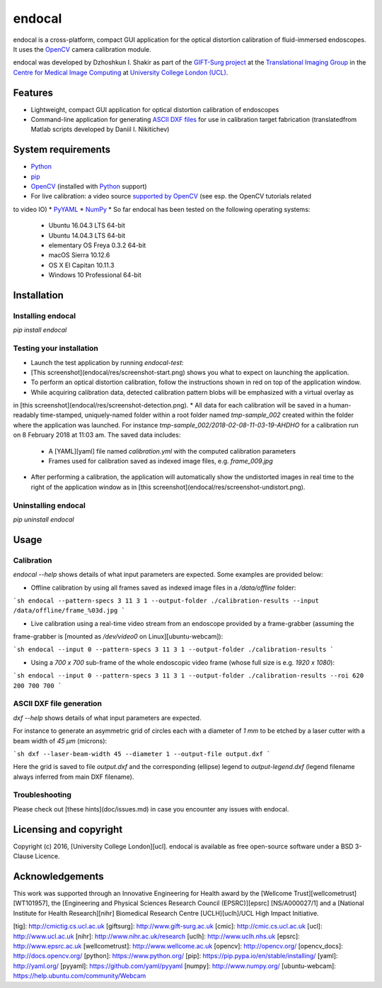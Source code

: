 endocal
=======

endocal is a cross-platform, compact GUI application for the optical distortion calibration of fluid-immersed
endoscopes. It uses the `OpenCV`_ camera calibration module.

endocal was developed by Dzhoshkun I. Shakir as part of the `GIFT-Surg project`_ at the
`Translational Imaging Group`_ in the `Centre for Medical Image Computing`_ at
`University College London (UCL)`_.

.. _`GIFT-Surg project`: http://www.gift-surg.ac.uk
.. _`Translational Imaging Group`: http://cmictig.cs.ucl.ac.uk
.. _`Centre for Medical Image Computing`: http://cmic.cs.ucl.ac.uk
.. _`University College London (UCL)`: http://www.ucl.ac.uk

Features
--------

* Lightweight, compact GUI application for optical distortion calibration of endoscopes
* Command-line application for generating `ASCII DXF files`_ for use in calibration target fabrication (translated\
  from Matlab scripts developed by Daniil I. Nikitichev)

.. _`ASCII DXF files`: http://www.autodesk.com/techpubs/autocad/acadr14/dxf/

System requirements
-------------------

* `Python`_
* `pip`_
* `OpenCV`_ (installed with `Python`_ support)
* For live calibration: a video source `supported by OpenCV`_ (see esp. the OpenCV tutorials related
to video IO)
* `PyYAML`_
* `NumPy`_
* So far endocal has been tested on the following operating systems:

  - Ubuntu 16.04.3 LTS 64-bit
  - Ubuntu 14.04.3 LTS 64-bit
  - elementary OS Freya 0.3.2 64-bit
  - macOS Sierra 10.12.6
  - OS X El Capitan 10.11.3
  - Windows 10 Professional 64-bit

.. _`Python`: https://www.python.org/
.. _`pip`: https://pip.pypa.io/en/stable/installing/
.. _`supported by OpenCV`: http://docs.opencv.org/
.. _`PyYAML`: https://github.com/yaml/pyyaml
.. _`NumPy`: http://www.numpy.org/
.. _`OpenCV`: http://opencv.org/

Installation
------------

Installing endocal
^^^^^^^^^^^^^^^^^^

`pip install endocal`

Testing your installation
^^^^^^^^^^^^^^^^^^^^^^^^^

* Launch the test application by running `endocal-test`:
* [This screenshot](endocal/res/screenshot-start.png) shows you what to expect on launching the application.
* To perform an optical distortion calibration, follow the instructions shown in red on top of the application window.
* While acquiring calibration data, detected calibration pattern blobs will be emphasized with a virtual overlay as
in [this screenshot](endocal/res/screenshot-detection.png).
* All data for each calibration will be saved in a human-readably time-stamped, uniquely-named folder within a root 
folder named `tmp-sample_002` created within the folder where the application was launched.
For instance `tmp-sample_002/2018-02-08-11-03-19-AHDHO` for a calibration run on 8 February 2018 at 11:03 am.
The saved data includes:
  * A [YAML][yaml] file named `calibration.yml` with the computed calibration parameters
  * Frames used for calibration saved as indexed image files, e.g. `frame_009.jpg`
* After performing a calibration, the application will automatically show the undistorted images in real time to the right of the application window as in [this screenshot](endocal/res/screenshot-undistort.png).

Uninstalling endocal
^^^^^^^^^^^^^^^^^^^^

`pip uninstall endocal`

Usage
-----

Calibration
^^^^^^^^^^^

`endocal --help` shows details of what input parameters are expected. Some examples are provided below:

* Offline calibration by using all frames saved as indexed image files in a `/data/offline` folder:

```sh
endocal --pattern-specs 3 11 3 1 --output-folder ./calibration-results --input /data/offline/frame_%03d.jpg
```

* Live calibration using a real-time video stream from an endoscope provided by a frame-grabber (assuming the 
frame-grabber is [mounted as `/dev/video0` on Linux][ubuntu-webcam]):

```sh
endocal --input 0 --pattern-specs 3 11 3 1 --output-folder ./calibration-results
```

* Using a `700 x 700` sub-frame of the whole endoscopic video frame (whose full size is e.g. `1920 x 1080`):

```sh
endocal --input 0 --pattern-specs 3 11 3 1 --output-folder ./calibration-results --roi 620 200 700 700
```

ASCII DXF file generation
^^^^^^^^^^^^^^^^^^^^^^^^^

`dxf --help` shows details of what input parameters are expected.

For instance to generate an asymmetric grid of circles each with a diameter of `1 mm` to be etched by a laser
cutter with a beam width of `45 μm` (microns):

```sh
dxf --laser-beam-width 45 --diameter 1 --output-file output.dxf
```

Here the grid is saved to file `output.dxf` and the corresponding (ellipse) legend to `output-legend.dxf` (legend
filename always inferred from main DXF filename).

Troubleshooting
^^^^^^^^^^^^^^^

Please check out [these hints](doc/issues.md) in case you encounter any issues with endocal.

Licensing and copyright
-----------------------

Copyright (c) 2016, [University College London][ucl]. endocal is available as free open-source software under a
BSD 3-Clause Licence.

Acknowledgements
----------------

This work was supported through an Innovative Engineering for Health award by the [Wellcome Trust][wellcometrust]
[WT101957], the [Engineering and Physical Sciences Research Council (EPSRC)][epsrc] [NS/A000027/1] and a
[National Institute for Health Research][nihr] Biomedical Research Centre [UCLH][uclh]/UCL High Impact Initiative.


[tig]: http://cmictig.cs.ucl.ac.uk
[giftsurg]: http://www.gift-surg.ac.uk
[cmic]: http://cmic.cs.ucl.ac.uk
[ucl]: http://www.ucl.ac.uk
[nihr]: http://www.nihr.ac.uk/research
[uclh]: http://www.uclh.nhs.uk
[epsrc]: http://www.epsrc.ac.uk
[wellcometrust]: http://www.wellcome.ac.uk
[opencv]: http://opencv.org/
[opencv_docs]: http://docs.opencv.org/
[python]: https://www.python.org/
[pip]: https://pip.pypa.io/en/stable/installing/
[yaml]: http://yaml.org/
[pyyaml]: https://github.com/yaml/pyyaml
[numpy]: http://www.numpy.org/
[ubuntu-webcam]: https://help.ubuntu.com/community/Webcam
